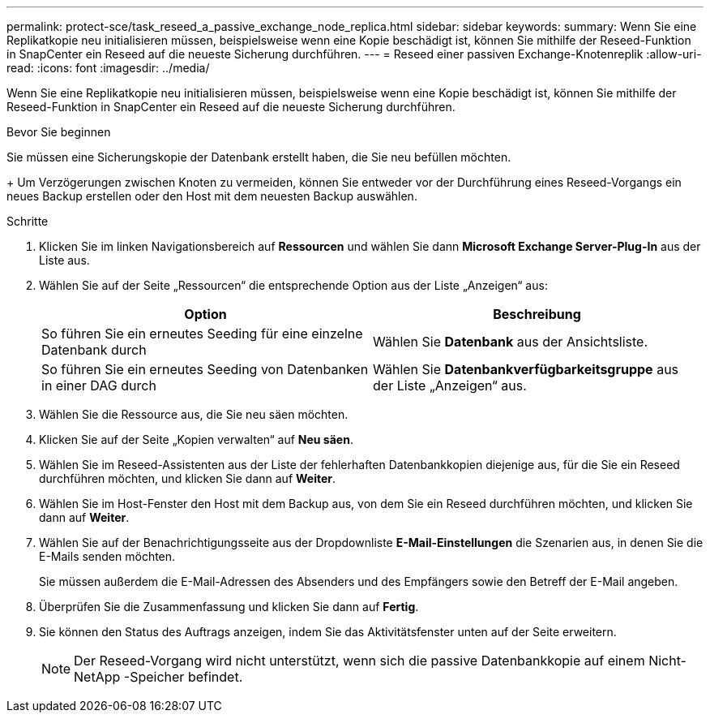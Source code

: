 ---
permalink: protect-sce/task_reseed_a_passive_exchange_node_replica.html 
sidebar: sidebar 
keywords:  
summary: Wenn Sie eine Replikatkopie neu initialisieren müssen, beispielsweise wenn eine Kopie beschädigt ist, können Sie mithilfe der Reseed-Funktion in SnapCenter ein Reseed auf die neueste Sicherung durchführen. 
---
= Reseed einer passiven Exchange-Knotenreplik
:allow-uri-read: 
:icons: font
:imagesdir: ../media/


[role="lead"]
Wenn Sie eine Replikatkopie neu initialisieren müssen, beispielsweise wenn eine Kopie beschädigt ist, können Sie mithilfe der Reseed-Funktion in SnapCenter ein Reseed auf die neueste Sicherung durchführen.

.Bevor Sie beginnen
Sie müssen eine Sicherungskopie der Datenbank erstellt haben, die Sie neu befüllen möchten.

+ Um Verzögerungen zwischen Knoten zu vermeiden, können Sie entweder vor der Durchführung eines Reseed-Vorgangs ein neues Backup erstellen oder den Host mit dem neuesten Backup auswählen.

.Schritte
. Klicken Sie im linken Navigationsbereich auf *Ressourcen* und wählen Sie dann *Microsoft Exchange Server-Plug-In* aus der Liste aus.
. Wählen Sie auf der Seite „Ressourcen“ die entsprechende Option aus der Liste „Anzeigen“ aus:
+
|===
| Option | Beschreibung 


 a| 
So führen Sie ein erneutes Seeding für eine einzelne Datenbank durch
 a| 
Wählen Sie *Datenbank* aus der Ansichtsliste.



 a| 
So führen Sie ein erneutes Seeding von Datenbanken in einer DAG durch
 a| 
Wählen Sie *Datenbankverfügbarkeitsgruppe* aus der Liste „Anzeigen“ aus.

|===
. Wählen Sie die Ressource aus, die Sie neu säen möchten.
. Klicken Sie auf der Seite „Kopien verwalten“ auf *Neu säen*.
. Wählen Sie im Reseed-Assistenten aus der Liste der fehlerhaften Datenbankkopien diejenige aus, für die Sie ein Reseed durchführen möchten, und klicken Sie dann auf *Weiter*.
. Wählen Sie im Host-Fenster den Host mit dem Backup aus, von dem Sie ein Reseed durchführen möchten, und klicken Sie dann auf *Weiter*.
. Wählen Sie auf der Benachrichtigungsseite aus der Dropdownliste *E-Mail-Einstellungen* die Szenarien aus, in denen Sie die E-Mails senden möchten.
+
Sie müssen außerdem die E-Mail-Adressen des Absenders und des Empfängers sowie den Betreff der E-Mail angeben.

. Überprüfen Sie die Zusammenfassung und klicken Sie dann auf *Fertig*.
. Sie können den Status des Auftrags anzeigen, indem Sie das Aktivitätsfenster unten auf der Seite erweitern.
+

NOTE: Der Reseed-Vorgang wird nicht unterstützt, wenn sich die passive Datenbankkopie auf einem Nicht- NetApp -Speicher befindet.


